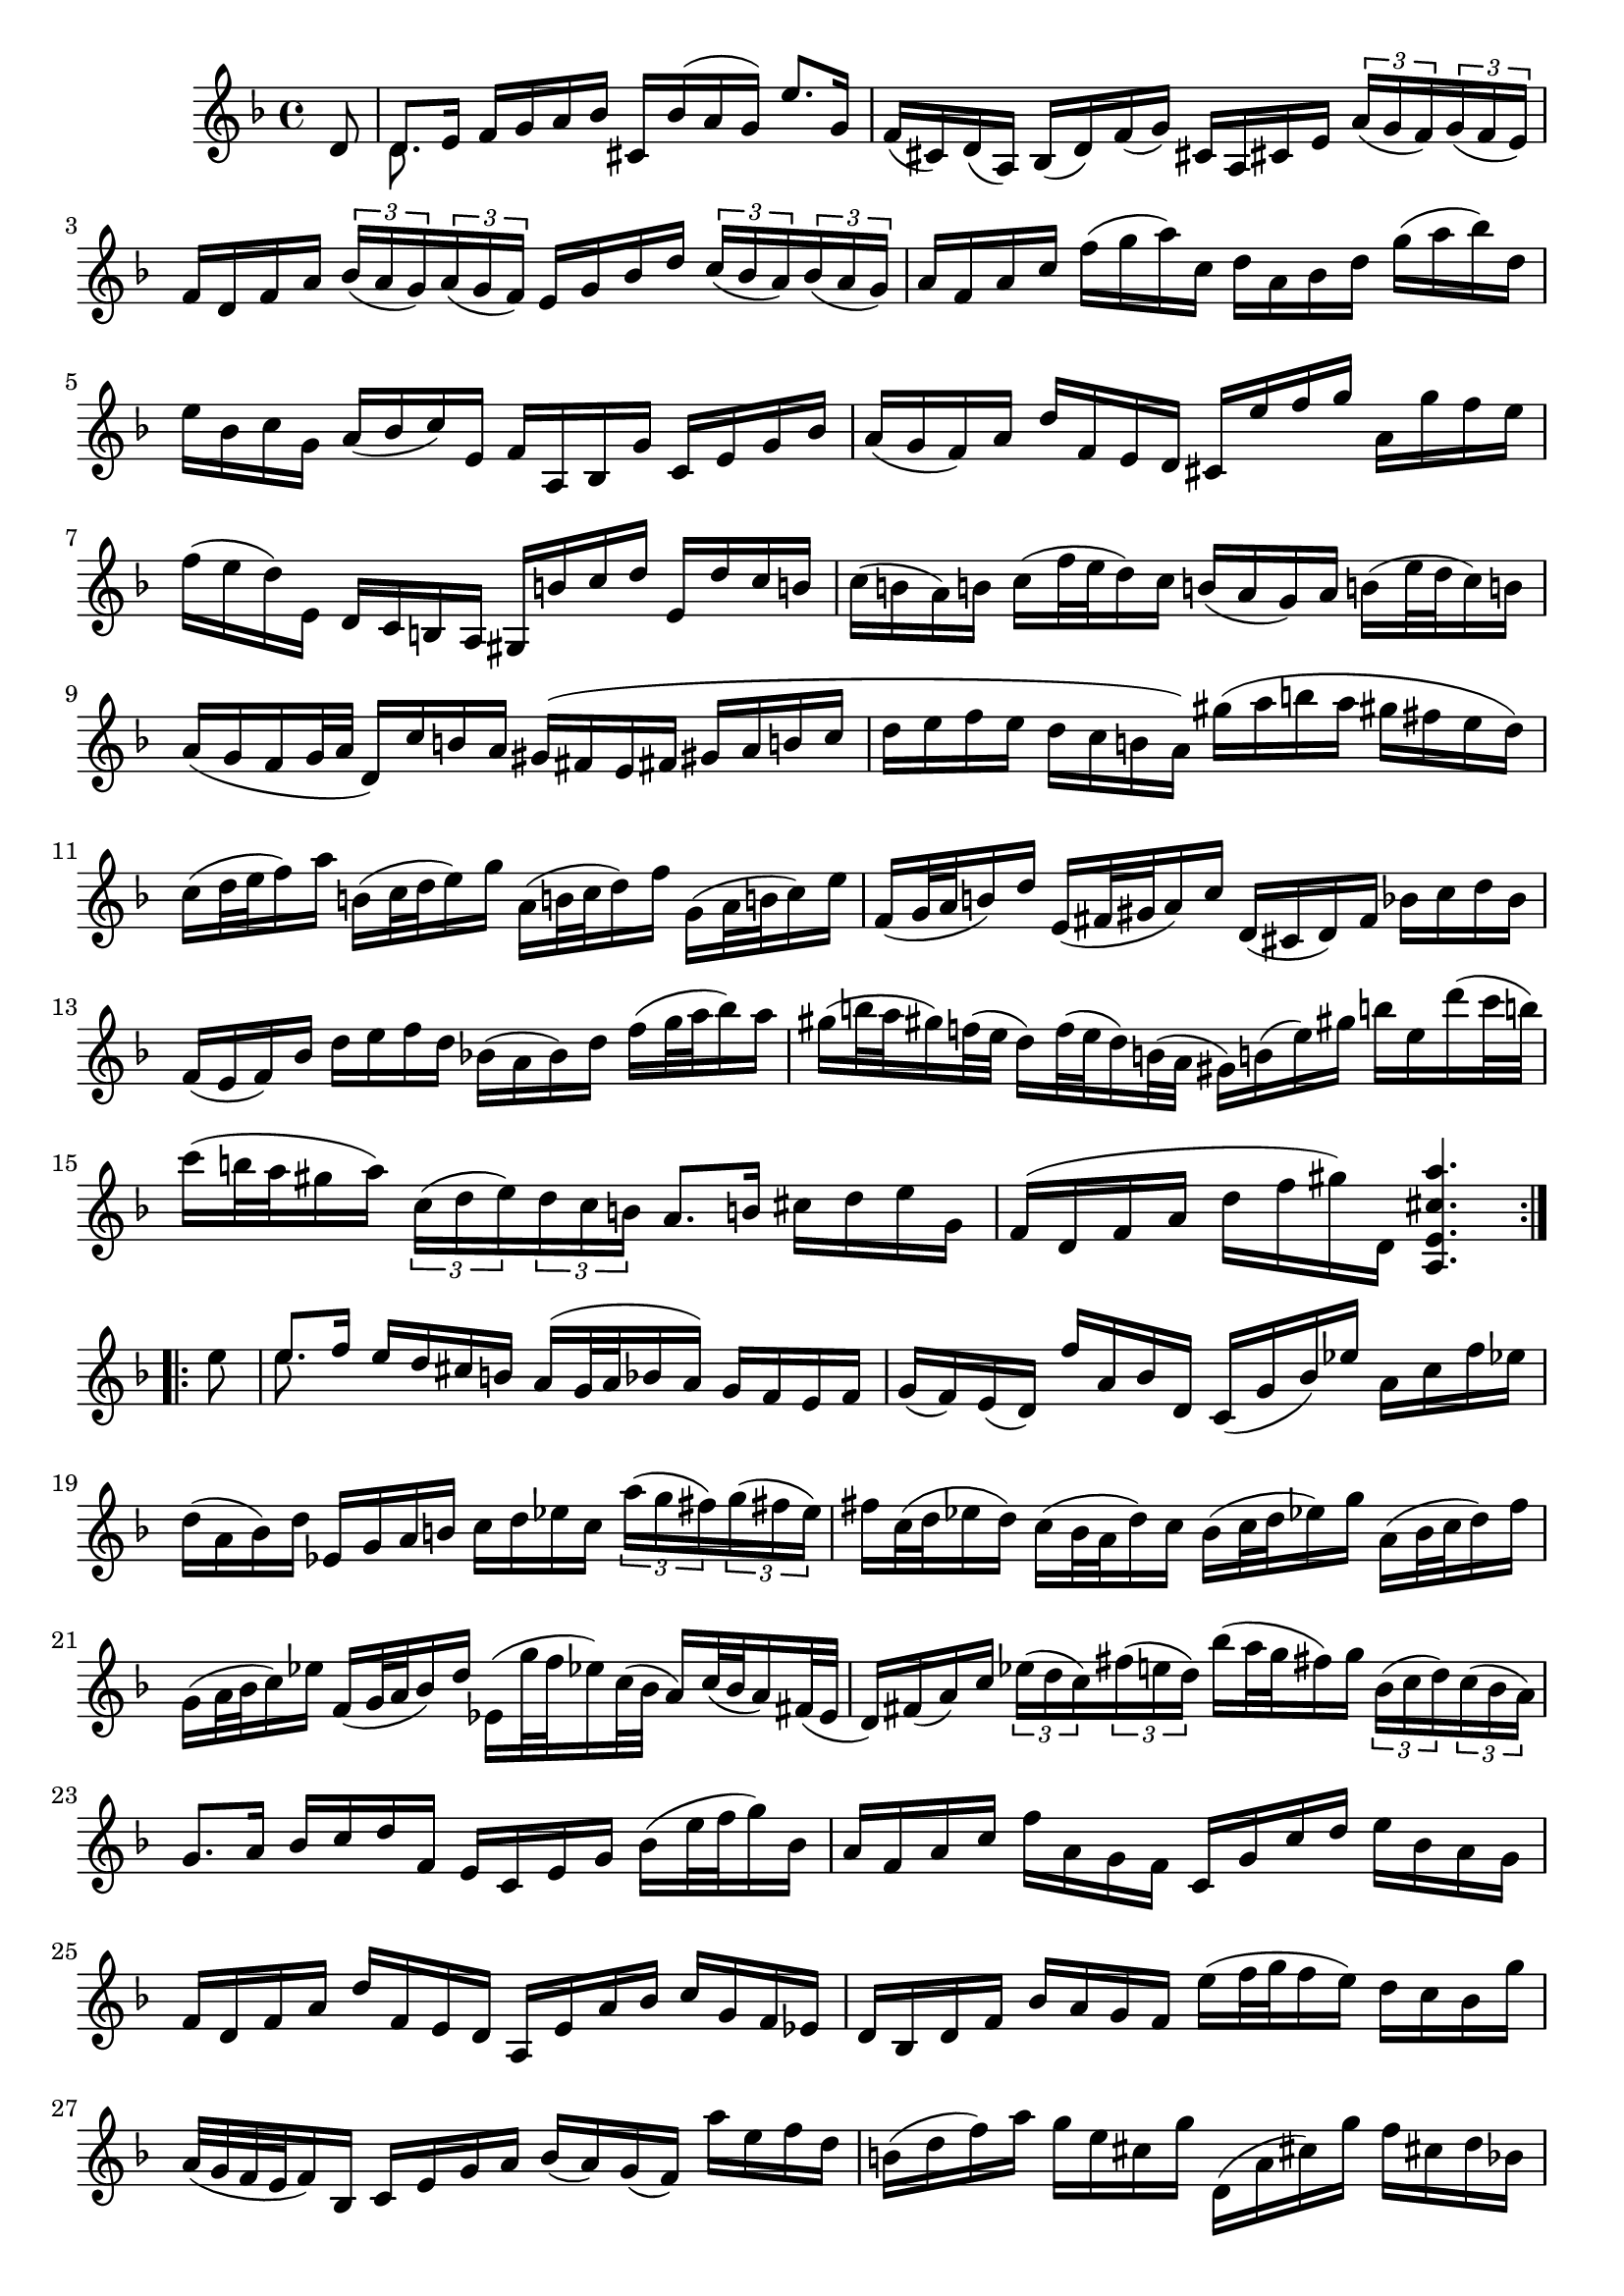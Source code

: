 % Partita II for Violin BWV 1004 I Allamande

%{
    Copyright 2018 Edmundo Carmona Antoranz. Released under CC 4.0 by-sa
    Original Manuscript is public domain
%}


\version "2.18.2"


\relative c' {
    
    \time 4/4
    \key d \minor
    
    % Bach writes down _all_ accidentals. It appears to me that they are only skipped when used in contiguous notes _but_
    % I am not completely sure of that and I am not in any way to be considered an authoritative source on the subject.
    % Therefore I am just trying to match what is _written_ in the manuscript considering the accidental style I am using.
    \accidentalStyle forget
    
    \partial 8 d8
    
    % 1
    <<
        { d8. e16 f g a bes cis, bes'( a g) e'8. g,16 }
        \\
        { d8. }
    >>
    
    % 2
    f16( cis) d( a) bes( d) f( g) cis, a cis e \tuplet 3/2 8 { a( g f) g( f e) }
    
    % 3
    % 2nd pentagram from Bach's manuscript starts on 3rd beat
    f d f a \tuplet 3/2 8 { bes( a g) a( g f) }e g bes d \tuplet 3/2 8 { c( bes a) bes( a g) }
    
    % 4
    % last beat has what seems to be chords.... all other manuscripts don't have them so I won't include them
    a f a c f( g a) c, d a bes d g( a bes) d,
    
    % 5
    e bes c g a( bes c) e, f a, bes g' c, e g bes
    
    % 6
    a( g f) a d f, e d cis e' f g a, g' f e
    
    % 7
    % 3rd pentagram from Bach's manuscript starts here
    f( e d) e, d c b a gis b' c d e, d' c b
    
    % 8
    c( b a) b c( f32 e d16) c b( a g) a b( e32 d c16) b
    
    % 9
    a( g f g32 a d,16) c' b a gis( fis e fis gis a b c
    
    % 10
    % 4th pentagram from Bach's manuscript starts here
    d e f e d c b a) gis'( a b a gis fis e d)
    
    % 11
    c( d32 e f16) a b,( c32 d e16) g a,( b32 c d16) f g,( a32 b c16) e
    
    % 12
    f,( g32 a b16) d e,( fis32 gis a16) c d,( cis d) f bes! c d bes
    
    % 13
    % 4th pentagram from Bach's manuscript starts here
    f( e f) bes d e f d bes!( a bes) d f( g32 a bes16) a
    
    % 14
    gis( b32 a gis16) f!32( e d16) f32( e d16) b32( a gis16) b( e) gis b e, d'( c32 b)
    
    % 15
    % 5th pentagram from Bach's manuscript starts on 4th beat
    c16( b32 a gis16 a) \tuplet 3/2 8 { c,( d e) d c b } a8. b16 cis d e g,
    
    % 16
    f( d f a d f gis) d, < a e' cis' a' >4.
    
    \bar ":..:" \break
    
    e''8
    
    % 17
    <<
        { e8. f16 e d cis b a( g32 a bes!16 a) g f e f }
        \\
        { e'8. }
    >>
    
    % 18
    g,16( f) e( d) f' a, bes d, c( g' bes) ees a, c f ees
    
    % 19
    % 6th pentagram from Bach's manuscript starts here
    d( a bes) d ees, g a b c d ees c \tuplet 3/2 8 { a'( g fis) g( fis e) }
    
    % 20
    fis c32( d ees16 d) c( bes32 a d16) c bes( c32 d ees16) g a,( bes32 c d16) f
    
    % 21
    % 7th pentagram from Bach's manuscript starts on 4th beat
    g,( a32 bes c16) ees f,( g32 a bes16) d ees,( g'32 f ees16) c32( bes a16) c32( bes a16) fis32( e
    
    % 22
    d16) fis( a) c \tuplet 3/2 8 { ees( d c) fis( e! d) } bes'( a32 g fis16) g \tuplet 3/2 8 { bes,( c d) c( bes a) }
    
    % 23
    g8. a16 bes c d f,e c e g bes( e32 f g16) bes,
    
    % 24
    % 8th pentagram from Bach's manuscript starts on 4th beat
    a f a c f a, g f c g' c d e bes a g
    
    % 25
    f d f a d f, e d a e' a bes c g f ees
    
    % 26
    d bes d f bes a g f e'( f32 g f16 e) d c bes g'
    
    % 27
    a,32( g f e f16) bes, c e g a bes( a) g( f) a' e f d
    
    % 28
    % 9th pentagram from Bach's manuscript starts here 
    b( d f) a g e cis g' d,( a' cis) g' f cis d bes!
    
    % 29
    g( bes d) f ees c a ees' bes,( f' a) ees' d a bes g
    
    % 30
    e( g bes) d c a fis c' bes a g f ees d ees g
    
    % 31
    % 10th pentagram from Bach's manuscript starts on 2nd beat
    bes( a bes) ees g( fis g) bes cis,( a32 b cis16) e g, bes32( a g16) f32( e
    
    % 32
    f16) a32( g f16) e32( d a16) e' d' cis << d4.\\d, >>
    
    \bar ":|." \mark \markup { \musicglyph #"scripts.ufermata" }
    
}
